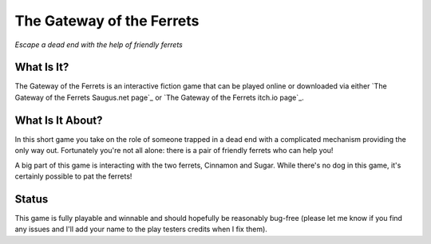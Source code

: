 The Gateway of the Ferrets
==========================

*Escape a dead end with the help of friendly ferrets*


What Is It?
-----------

The Gateway of the Ferrets is an interactive fiction game that can be played
online or downloaded via either `The Gateway of the Ferrets Saugus.net page`_
or `The Gateway of the Ferrets itch.io page`_.

What Is It About?
-----------------

In this short game you take on the role of someone trapped in a dead end with
a complicated mechanism providing the only way out. Fortunately you're not
all alone: there is a pair of friendly ferrets who can help you!

A big part of this game is interacting with the two ferrets, Cinnamon and
Sugar. While there's no dog in this game, it's certainly possible to pat the
ferrets!

Status
------

This game is fully playable and winnable and should hopefully be reasonably
bug-free (please let me know if you find any issues and I'll add your name
to the play testers credits when I fix them).


.. _Gateway of the Ferrets Saugus.net page: https://games.saugus.net/GatewayOfTheFerrets/
.. _Gateway of the Ferrets itch.io page: https://feneric.itch.io/the-gateway-of-the-ferrets

